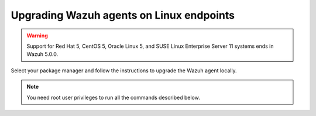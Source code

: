 
.. Copyright (C) 2015, Wazuh, Inc.
.. meta::
  :description: Check out how to upgrade the Wazuh agent to the latest available version remotely, using the agent_upgrade tool or the Wazuh API, or locally.


Upgrading Wazuh agents on Linux endpoints
=========================================

.. warning::

   Support for Red Hat 5, CentOS 5, Oracle Linux 5, and SUSE Linux Enterprise Server 11 systems ends in Wazuh 5.0.0.

Select your package manager and follow the instructions to upgrade the Wazuh agent locally.

.. note:: You need root user privileges to run all the commands described below.

.. tabs::

   .. group-tab:: APT

      #. Install the GPG key.

         .. code-block:: console

            # curl -s https://packages.wazuh.com/key/GPG-KEY-WAZUH | gpg --no-default-keyring --keyring gnupg-ring:/usr/share/keyrings/wazuh.gpg --import && chmod 644 /usr/share/keyrings/wazuh.gpg

      #. Add the Wazuh repository.

         .. code-block:: console

            # echo "deb [signed-by=/usr/share/keyrings/wazuh.gpg] https://packages.wazuh.com/4.x/apt/ stable main" | tee -a /etc/apt/sources.list.d/wazuh.list

      #. Upgrade the Wazuh agent to the latest version.

         .. code-block:: console

            # apt-get update
            # apt-get install wazuh-agent|WAZUH_AGENT_DEB_PKG_INSTALL|


      #. It is recommended to disable the Wazuh repository in order to avoid undesired upgrades and compatibility issues as the Wazuh agent should always be in the same or an older version than the Wazuh manager. Skip this step if the package is set to a ``hold`` state.

         .. code-block:: console

            # sed -i "s/^deb/#deb/" /etc/apt/sources.list.d/wazuh.list
            # apt-get update

      .. note::

         For Debian 7, 8, and Ubuntu 14 systems import the GCP key and add the Wazuh repository (steps 1 and 2) using the following commands.

         .. code-block:: console

            # apt-get install gnupg apt-transport-https
            # curl -s https://packages.wazuh.com/key/GPG-KEY-WAZUH | apt-key add -
            # echo "deb https://packages.wazuh.com/4.x/apt/ stable main" | tee -a /etc/apt/sources.list.d/wazuh.list

   .. group-tab:: Yum

      #. Import the GPG key.

         .. code-block:: console

            # rpm --import https://packages.wazuh.com/key/GPG-KEY-WAZUH

      #. Add the Wazuh repository.

         .. code-block:: console

            # cat > /etc/yum.repos.d/wazuh.repo << EOF
            [wazuh]
            gpgcheck=1
            gpgkey=https://packages.wazuh.com/key/GPG-KEY-WAZUH
            enabled=1
            name=EL-\$releasever - Wazuh
            baseurl=https://packages.wazuh.com/4.x/yum/
            protect=1
            EOF

      #. Clean the YUM cache.

         .. code-block:: console

            # yum clean all

      #. Upgrade the Wazuh agent to the latest version.

         .. code-block:: console

            # yum upgrade wazuh-agent|WAZUH_AGENT_RPM_PKG_INSTALL|

      #. It is recommended to disable the Wazuh repository in order to avoid undesired upgrades and compatibility issues as the Wazuh agent should always be in the same or an older version than the Wazuh manager.

         .. code-block:: console

            # sed -i "s/^enabled=1/enabled=0/" /etc/yum.repos.d/wazuh.repo

   .. group-tab:: DNF

      #. Import the GPG key.

         .. code-block:: console

            # rpm --import https://packages.wazuh.com/key/GPG-KEY-WAZUH

      #. Add the Wazuh repository.

         .. code-block:: console

            # cat > /etc/yum.repos.d/wazuh.repo << EOF
            [wazuh]
            gpgcheck=1
            gpgkey=https://packages.wazuh.com/key/GPG-KEY-WAZUH
            enabled=1
            name=EL-\$releasever - Wazuh
            baseurl=https://packages.wazuh.com/4.x/yum/
            priority=1
            EOF

      #. Clean the DNF cache.

         .. code-block:: console

            # dnf clean all

      #. Upgrade the Wazuh agent to the latest version.

         .. code-block:: console

            # dnf upgrade wazuh-agent|WAZUH_AGENT_RPM_PKG_INSTALL|

      #. It is recommended to disable the Wazuh repository in order to avoid undesired upgrades and compatibility issues as the Wazuh agent should always be in the same or an older version than the Wazuh manager.

         .. code-block:: console

            # sed -i "s/^enabled=1/enabled=0/" /etc/yum.repos.d/wazuh.repo

   .. group-tab:: ZYpp

      #. Import the GPG key.

         .. code-block:: console

            # rpm --import https://packages.wazuh.com/key/GPG-KEY-WAZUH

      #. Add the Wazuh repository.

         .. code-block:: console

            # cat > /etc/zypp/repos.d/wazuh.repo <<\EOF
            [wazuh]
            gpgcheck=1
            gpgkey=https://packages.wazuh.com/key/GPG-KEY-WAZUH
            enabled=1
            name=EL-$releasever - Wazuh
            baseurl=https://packages.wazuh.com/4.x/yum/
            protect=1
            EOF

      #. Refresh the repository.

         .. code-block:: console

            # zypper refresh

      #. Upgrade the Wazuh agent to the latest version.

         .. code-block:: console

            # zypper update wazuh-agent|WAZUH_AGENT_ZYPP_PKG_INSTALL|

      #. It is recommended to disable the Wazuh repository to avoid undesired upgrades and compatibility issues as the Wazuh agent should always be in the same or an older version than the Wazuh manager.

         .. code-block:: console

            # sed -i "s/^enabled=1/enabled=0/" /etc/zypp/repos.d/wazuh.repo
